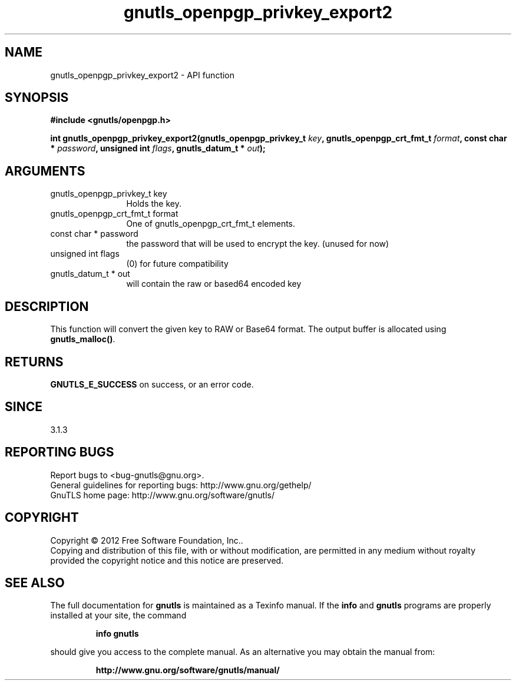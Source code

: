 .\" DO NOT MODIFY THIS FILE!  It was generated by gdoc.
.TH "gnutls_openpgp_privkey_export2" 3 "3.1.10" "gnutls" "gnutls"
.SH NAME
gnutls_openpgp_privkey_export2 \- API function
.SH SYNOPSIS
.B #include <gnutls/openpgp.h>
.sp
.BI "int gnutls_openpgp_privkey_export2(gnutls_openpgp_privkey_t " key ", gnutls_openpgp_crt_fmt_t " format ", const char * " password ", unsigned int " flags ", gnutls_datum_t * " out ");"
.SH ARGUMENTS
.IP "gnutls_openpgp_privkey_t key" 12
Holds the key.
.IP "gnutls_openpgp_crt_fmt_t format" 12
One of gnutls_openpgp_crt_fmt_t elements.
.IP "const char * password" 12
the password that will be used to encrypt the key. (unused for now)
.IP "unsigned int flags" 12
(0) for future compatibility
.IP "gnutls_datum_t * out" 12
will contain the raw or based64 encoded key
.SH "DESCRIPTION"
This function will convert the given key to RAW or Base64 format.
The output buffer is allocated using \fBgnutls_malloc()\fP.
.SH "RETURNS"
\fBGNUTLS_E_SUCCESS\fP on success, or an error code.
.SH "SINCE"
3.1.3
.SH "REPORTING BUGS"
Report bugs to <bug-gnutls@gnu.org>.
.br
General guidelines for reporting bugs: http://www.gnu.org/gethelp/
.br
GnuTLS home page: http://www.gnu.org/software/gnutls/

.SH COPYRIGHT
Copyright \(co 2012 Free Software Foundation, Inc..
.br
Copying and distribution of this file, with or without modification,
are permitted in any medium without royalty provided the copyright
notice and this notice are preserved.
.SH "SEE ALSO"
The full documentation for
.B gnutls
is maintained as a Texinfo manual.  If the
.B info
and
.B gnutls
programs are properly installed at your site, the command
.IP
.B info gnutls
.PP
should give you access to the complete manual.
As an alternative you may obtain the manual from:
.IP
.B http://www.gnu.org/software/gnutls/manual/
.PP

